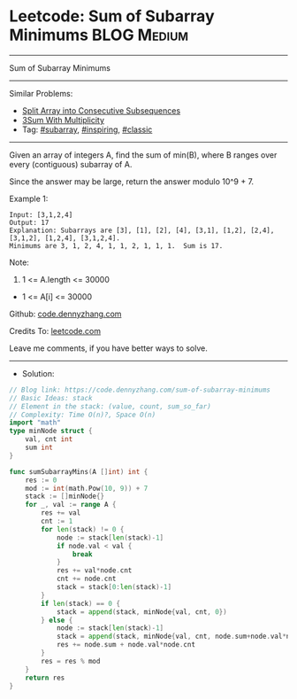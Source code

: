 * Leetcode: Sum of Subarray Minimums                             :BLOG:Medium:
#+STARTUP: showeverything
#+OPTIONS: toc:nil \n:t ^:nil creator:nil d:nil
:PROPERTIES:
:type:     subarray, inspiring, classic, redo
:END:
---------------------------------------------------------------------
Sum of Subarray Minimums
---------------------------------------------------------------------
#+BEGIN_HTML
<a href="https://github.com/dennyzhang/code.dennyzhang.com/tree/master/problems/sum-of-subarray-minimums"><img align="right" width="200" height="183" src="https://www.dennyzhang.com/wp-content/uploads/denny/watermark/github.png" /></a>
#+END_HTML
Similar Problems:
- [[https://code.dennyzhang.com/split-array-into-consecutive-subsequences][Split Array into Consecutive Subsequences]]
- [[https://code.dennyzhang.com/3sum-with-multiplicity][3Sum With Multiplicity]]
- Tag: [[https://code.dennyzhang.com/tag/subarray][#subarray]], [[https://code.dennyzhang.com/review-inspiring][#inspiring]], [[https://code.dennyzhang.com/tag/classic][#classic]]
---------------------------------------------------------------------
Given an array of integers A, find the sum of min(B), where B ranges over every (contiguous) subarray of A.

Since the answer may be large, return the answer modulo 10^9 + 7.

Example 1:
#+BEGIN_EXAMPLE
Input: [3,1,2,4]
Output: 17
Explanation: Subarrays are [3], [1], [2], [4], [3,1], [1,2], [2,4], [3,1,2], [1,2,4], [3,1,2,4]. 
Minimums are 3, 1, 2, 4, 1, 1, 2, 1, 1, 1.  Sum is 17.
#+END_EXAMPLE

Note:

1. 1 <= A.length <= 30000
- 1 <= A[i] <= 30000

Github: [[https://github.com/dennyzhang/code.dennyzhang.com/tree/master/problems/sum-of-subarray-minimums][code.dennyzhang.com]]

Credits To: [[https://leetcode.com/problems/sum-of-subarray-minimums/description/][leetcode.com]]

Leave me comments, if you have better ways to solve.
---------------------------------------------------------------------
- Solution:

#+BEGIN_SRC go
// Blog link: https://code.dennyzhang.com/sum-of-subarray-minimums
// Basic Ideas: stack
// Element in the stack: (value, count, sum_so_far)
// Complexity: Time O(n)?, Space O(n)
import "math"
type minNode struct {
    val, cnt int
    sum int
}

func sumSubarrayMins(A []int) int {
    res := 0
    mod := int(math.Pow(10, 9)) + 7
    stack := []minNode{}
    for _, val := range A {
        res += val
        cnt := 1
        for len(stack) != 0 {
            node := stack[len(stack)-1]
            if node.val < val {
                break
            }
            res += val*node.cnt
            cnt += node.cnt
            stack = stack[0:len(stack)-1]
        }
        if len(stack) == 0 {
            stack = append(stack, minNode{val, cnt, 0})
        } else {
            node := stack[len(stack)-1]
            stack = append(stack, minNode{val, cnt, node.sum+node.val*node.cnt})
            res += node.sum + node.val*node.cnt
        }
        res = res % mod
    }
    return res
}
#+END_SRC

#+BEGIN_HTML
<div style="overflow: hidden;">
<div style="float: left; padding: 5px"> <a href="https://www.linkedin.com/in/dennyzhang001"><img src="https://www.dennyzhang.com/wp-content/uploads/sns/linkedin.png" alt="linkedin" /></a></div>
<div style="float: left; padding: 5px"><a href="https://github.com/dennyzhang"><img src="https://www.dennyzhang.com/wp-content/uploads/sns/github.png" alt="github" /></a></div>
<div style="float: left; padding: 5px"><a href="https://www.dennyzhang.com/slack" target="_blank" rel="nofollow"><img src="https://www.dennyzhang.com/wp-content/uploads/sns/slack.png" alt="slack"/></a></div>
</div>
#+END_HTML
